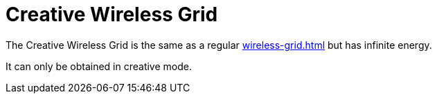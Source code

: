 = Creative Wireless Grid
:icon: wireless-grid.png
:from: v0.5.3-alpha

The {doctitle} is the same as a regular xref:wireless-grid.adoc[] but has infinite energy.

It can only be obtained in creative mode.